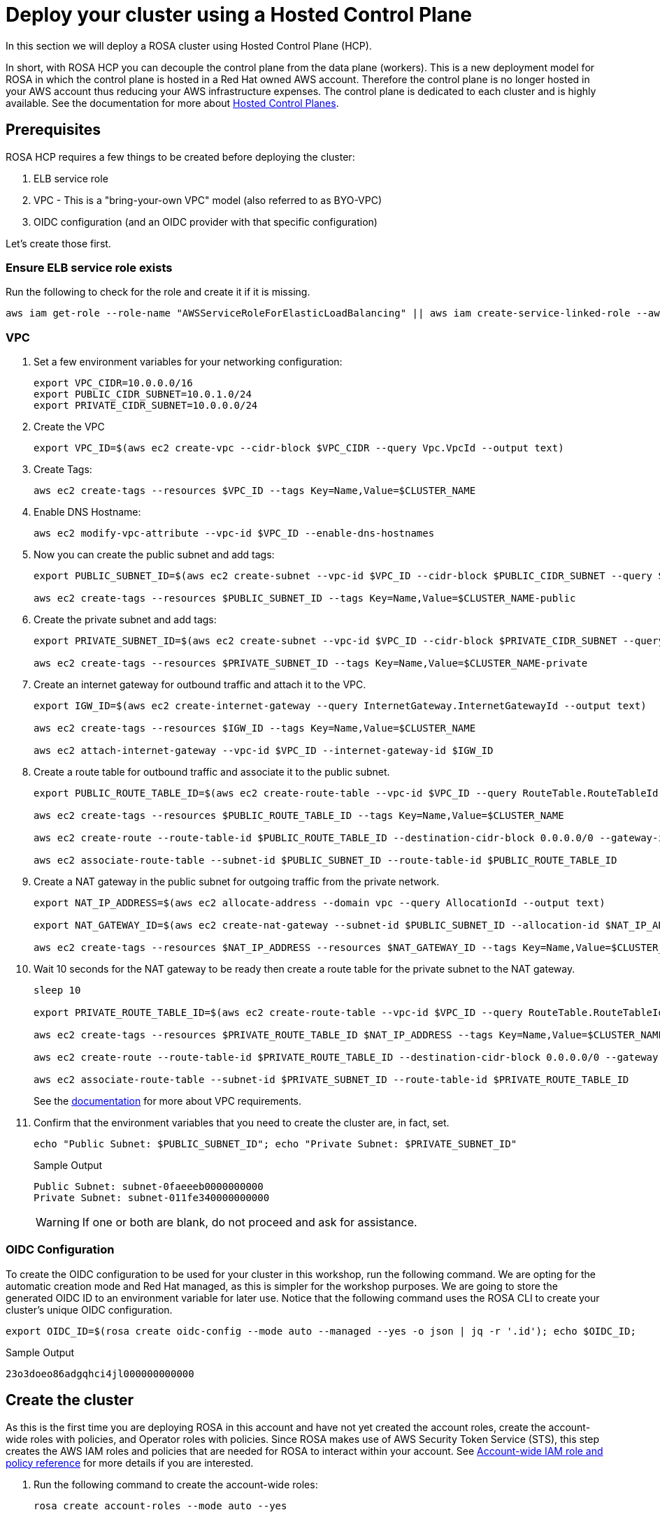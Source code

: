 = Deploy your cluster using a Hosted Control Plane

In this section we will deploy a ROSA cluster using Hosted Control Plane (HCP).

In short, with ROSA HCP you can decouple the control plane from the data plane (workers).  This is a new deployment model for ROSA in which the control plane is hosted in a Red Hat owned AWS account.  Therefore the control plane is no longer hosted in your AWS account thus reducing your AWS infrastructure expenses. The control plane is dedicated to each cluster and is highly available. See the documentation for more about https://docs.openshift.com/container-platform/4.12/architecture/control-plane.html#hosted-control-planes-overview_control-plane[Hosted Control Planes].

== Prerequisites

ROSA HCP requires a few things to be created before deploying the cluster:

. ELB service role
. VPC - This is a "bring-your-own VPC" model (also referred to as BYO-VPC)
. OIDC configuration (and an OIDC provider with that specific configuration)

Let's create those first.

=== Ensure ELB service role exists

Run the following to check for the role and create it if it is missing.

[source,sh,role=execute]
----
aws iam get-role --role-name "AWSServiceRoleForElasticLoadBalancing" || aws iam create-service-linked-role --aws-service-name "elasticloadbalancing.amazonaws.com"
----

=== VPC

. Set a few environment variables for your networking configuration:
+
[source,sh,role=execute]
----
export VPC_CIDR=10.0.0.0/16
export PUBLIC_CIDR_SUBNET=10.0.1.0/24
export PRIVATE_CIDR_SUBNET=10.0.0.0/24
----

. Create the VPC
+
[source,sh,role=execute]
----
export VPC_ID=$(aws ec2 create-vpc --cidr-block $VPC_CIDR --query Vpc.VpcId --output text)
----

. Create Tags:
+
[source,sh,role=execute]
----
aws ec2 create-tags --resources $VPC_ID --tags Key=Name,Value=$CLUSTER_NAME
----

. Enable DNS Hostname:
+
[source,sh,role=execute]
----
aws ec2 modify-vpc-attribute --vpc-id $VPC_ID --enable-dns-hostnames
----

. Now you can create the public subnet and add tags:
+
[source,sh,role=execute]
----
export PUBLIC_SUBNET_ID=$(aws ec2 create-subnet --vpc-id $VPC_ID --cidr-block $PUBLIC_CIDR_SUBNET --query Subnet.SubnetId --output text)

aws ec2 create-tags --resources $PUBLIC_SUBNET_ID --tags Key=Name,Value=$CLUSTER_NAME-public
----

. Create the private subnet and add tags:
+
[source,sh,role=execute]
----
export PRIVATE_SUBNET_ID=$(aws ec2 create-subnet --vpc-id $VPC_ID --cidr-block $PRIVATE_CIDR_SUBNET --query Subnet.SubnetId --output text)

aws ec2 create-tags --resources $PRIVATE_SUBNET_ID --tags Key=Name,Value=$CLUSTER_NAME-private
----

. Create an internet gateway for outbound traffic and attach it to the VPC.
+
[source,sh,role=execute]
----
export IGW_ID=$(aws ec2 create-internet-gateway --query InternetGateway.InternetGatewayId --output text)

aws ec2 create-tags --resources $IGW_ID --tags Key=Name,Value=$CLUSTER_NAME

aws ec2 attach-internet-gateway --vpc-id $VPC_ID --internet-gateway-id $IGW_ID
----

. Create a route table for outbound traffic and associate it to the public subnet.
+
[source,sh,role=execute]
----
export PUBLIC_ROUTE_TABLE_ID=$(aws ec2 create-route-table --vpc-id $VPC_ID --query RouteTable.RouteTableId --output text)

aws ec2 create-tags --resources $PUBLIC_ROUTE_TABLE_ID --tags Key=Name,Value=$CLUSTER_NAME

aws ec2 create-route --route-table-id $PUBLIC_ROUTE_TABLE_ID --destination-cidr-block 0.0.0.0/0 --gateway-id $IGW_ID

aws ec2 associate-route-table --subnet-id $PUBLIC_SUBNET_ID --route-table-id $PUBLIC_ROUTE_TABLE_ID
----

. Create a NAT gateway in the public subnet for outgoing traffic from the private network.
+
[source,sh,role=execute]
----
export NAT_IP_ADDRESS=$(aws ec2 allocate-address --domain vpc --query AllocationId --output text)

export NAT_GATEWAY_ID=$(aws ec2 create-nat-gateway --subnet-id $PUBLIC_SUBNET_ID --allocation-id $NAT_IP_ADDRESS --query NatGateway.NatGatewayId --output text)

aws ec2 create-tags --resources $NAT_IP_ADDRESS --resources $NAT_GATEWAY_ID --tags Key=Name,Value=$CLUSTER_NAME
----

. Wait 10 seconds for the NAT gateway to be ready then create a route table for the private subnet to the NAT gateway.
+
[source,sh,role=execute]
----
sleep 10

export PRIVATE_ROUTE_TABLE_ID=$(aws ec2 create-route-table --vpc-id $VPC_ID --query RouteTable.RouteTableId --output text)

aws ec2 create-tags --resources $PRIVATE_ROUTE_TABLE_ID $NAT_IP_ADDRESS --tags Key=Name,Value=$CLUSTER_NAME-private

aws ec2 create-route --route-table-id $PRIVATE_ROUTE_TABLE_ID --destination-cidr-block 0.0.0.0/0 --gateway-id $NAT_GATEWAY_ID

aws ec2 associate-route-table --subnet-id $PRIVATE_SUBNET_ID --route-table-id $PRIVATE_ROUTE_TABLE_ID
----
+
See the https://docs.openshift.com/rosa/rosa_planning/rosa-sts-aws-prereqs.html#rosa-vpc_rosa-sts-aws-prereqs[documentation] for more about VPC requirements.

. Confirm that the environment variables that you need to create the cluster are, in fact, set.
+
[source,sh,role=execute]
----
echo "Public Subnet: $PUBLIC_SUBNET_ID"; echo "Private Subnet: $PRIVATE_SUBNET_ID"
----
+
.Sample Output
[source,text]
----
Public Subnet: subnet-0faeeeb0000000000
Private Subnet: subnet-011fe340000000000
----
+
[WARNING]
====
If one or both are blank, do not proceed and ask for assistance.
====

=== OIDC Configuration

To create the OIDC configuration to be used for your cluster in this workshop, run the following command.  We are opting for the automatic creation mode and Red Hat managed, as this is simpler for the workshop purposes. We are going to store the generated OIDC ID to an environment variable for later use. Notice that the following command uses the ROSA CLI to create your cluster's unique OIDC configuration.

[source,sh,role=execute]
----
export OIDC_ID=$(rosa create oidc-config --mode auto --managed --yes -o json | jq -r '.id'); echo $OIDC_ID;
----

.Sample Output
[source,text]
----
23o3doeo86adgqhci4jl000000000000
----

== Create the cluster
As this is the first time you are deploying ROSA in this account and have not yet created the account roles, create the account-wide roles with policies, and Operator roles with policies.  Since ROSA makes use of AWS Security Token Service (STS), this step creates the AWS IAM roles and policies that are needed for ROSA to interact within your account.  See https://docs.openshift.com/rosa/rosa_architecture/rosa-sts-about-iam-resources.html#rosa-sts-account-wide-roles-and-policies_rosa-sts-about-iam-resources[Account-wide IAM role and policy reference] for more details if you are interested.

. Run the following command to create the account-wide roles:
+
[source,sh,role=execute]
----
rosa create account-roles --mode auto --yes
----

. Run the following command to create the cluster:
+
[source,sh,role=execute,subs="attributes"]
----
rosa create cluster --cluster-name rosa-${GUID} \
    --subnet-ids ${PUBLIC_SUBNET_ID},${PRIVATE_SUBNET_ID} \
    --hosted-cp \
    --oidc-config-id $OIDC_ID \
    --sts --mode auto --yes \
    --billing-account {aws_billing_account_id}
 ----
+
In about 10 minutes the control plane and API will be up, and about 5-10 minutes after, the worker nodes will be up and the cluster will be completely usable.  This cluster will have a control plane across three AWS availability zones in your selected region, in a Red Hat AWS account and will also create 2 worker nodes in your AWS account.

== Check installation status
. You can run the following command to check the detailed status of the cluster:
+
[source,sh,role=execute]
----
rosa describe cluster --cluster rosa-${GUID}
----
+
or, you can also watch the logs as it progresses:
+
[source,sh,role=execute]
----
rosa logs install --cluster rosa-${GUID} --watch
----

. Once the state changes to “ready” your cluster is now installed. It may take a few more minutes for the worker nodes to come online. In total this should take about 15 minutes.
+
You can continue this lab - there is a step in the next section where you will need to wait for the cluster operators to finish rolling out - but there is no need to wait at this point.
